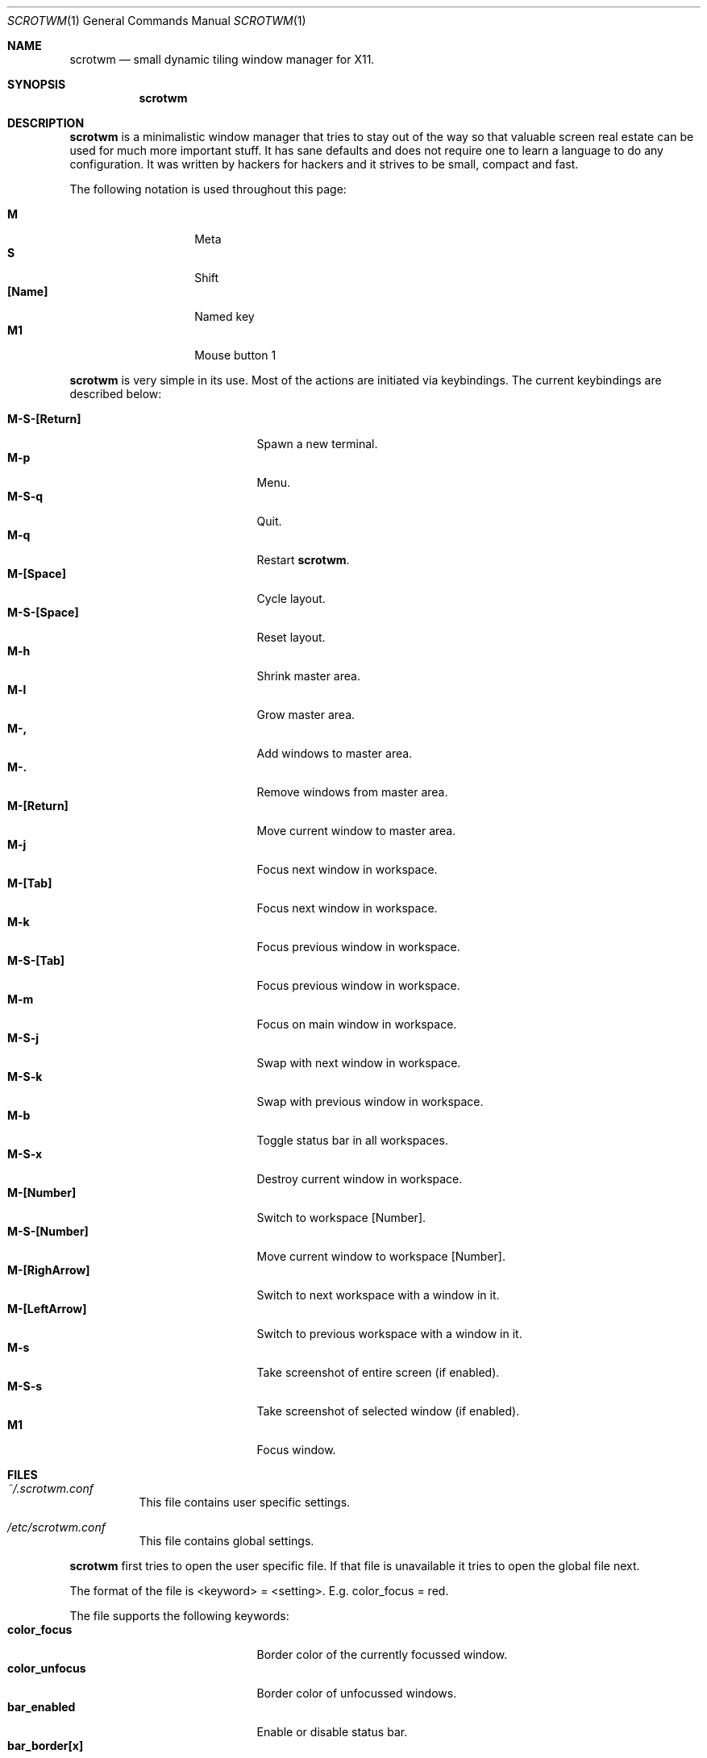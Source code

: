 .\"	$scrotwm$
.\"
.\" Copyright (c) 2009 Marco Peereboom <marco@peereboom.us>
.\"
.\" Permission to use, copy, modify, and distribute this software for any
.\" purpose with or without fee is hereby granted, provided that the above
.\" copyright notice and this permission notice appear in all copies.
.\"
.\" THE SOFTWARE IS PROVIDED "AS IS" AND THE AUTHOR DISCLAIMS ALL WARRANTIES
.\" WITH REGARD TO THIS SOFTWARE INCLUDING ALL IMPLIED WARRANTIES OF
.\" MERCHANTABILITY AND FITNESS. IN NO EVENT SHALL THE AUTHOR BE LIABLE FOR
.\" ANY SPECIAL, DIRECT, INDIRECT, OR CONSEQUENTIAL DAMAGES OR ANY DAMAGES
.\" WHATSOEVER RESULTING FROM LOSS OF USE, DATA OR PROFITS, WHETHER IN AN
.\" ACTION OF CONTRACT, NEGLIGENCE OR OTHER TORTIOUS ACTION, ARISING OUT OF
.\" OR IN CONNECTION WITH THE USE OR PERFORMANCE OF THIS SOFTWARE.
.\"
.Dd $Mdocdate$
.Dt SCROTWM 1
.Os
.Sh NAME
.Nm scrotwm
.Nd small dynamic tiling window manager for X11.
.Sh SYNOPSIS
.Nm scrotwm
.Sh DESCRIPTION
.Nm
is a minimalistic window manager that tries to stay out of the way so that
valuable screen real estate can be used for much more important stuff.
It has sane defaults and does not require one to learn a language to do any
configuration.
It was written by hackers for hackers and it strives to be small, compact and
fast. 
.Pp
The following notation is used throughout this page:
.Pp
.Bl -tag -width Ds -offset indent -compact
.It Ic M
Meta
.It Ic S
Shift
.It Ic [Name]
Named key
.It Ic M1
Mouse button 1
.El
.Pp
.Nm
is very simple in its use.
Most of the actions are initiated via keybindings.
The current keybindings are described below:
.Pp
.Bl -tag -width "C-M-EscapeXXX" -offset indent -compact
.It Ic M-S-[Return]
Spawn a new terminal.
.It Ic M-p
Menu.
.It Ic M-S-q
Quit.
.It Ic M-q
Restart
.Nm .
.It Ic M-[Space]
Cycle layout.
.It Ic M-S-[Space]
Reset layout.
.It Ic M-h
Shrink master area.
.It Ic M-l
Grow master area.
.It Ic M-,
Add windows to master area.
.It Ic M-.
Remove windows from master area.
.It Ic M-[Return]
Move current window to master area.
.It Ic M-j
Focus next window in workspace.
.It Ic M-[Tab]
Focus next window in workspace.
.It Ic M-k
Focus previous window in workspace.
.It Ic M-S-[Tab]
Focus previous window in workspace.
.It Ic M-m
Focus on main window in workspace.
.It Ic M-S-j
Swap with next window in workspace.
.It Ic M-S-k
Swap with previous window in workspace.
.It Ic M-b
Toggle status bar in all workspaces.
.It Ic M-S-x
Destroy current window in workspace.
.It Ic M-[Number]
Switch to workspace [Number].
.It Ic M-S-[Number]
Move current window to workspace [Number].
.It Ic M-[RighArrow]
Switch to next workspace with a window in it.
.It Ic M-[LeftArrow]
Switch to previous workspace with a window in it.
.It Ic M-s
Take screenshot of entire screen (if enabled).
.It Ic M-S-s
Take screenshot of selected window (if enabled).
.It Ic M1
Focus window.
.El
.Pp
.Pp
.Sh FILES
.Bl -tag -width Ds
.It Pa ~/.scrotwm.conf
This file contains user specific settings.
.It Pa /etc/scrotwm.conf
This file contains global settings.
.El
.Pp
.Nm
first tries to open the user specific file.
If that file is unavailable it tries to open the global file next.
.Pp
The format of the file is <keyword> = <setting>.
E.g. color_focus = red.
.Pp
The file supports the following keywords:
.Bl -tag -width "C-M-EscapeXXX" -offset indent -compact
.It Ic color_focus
Border color of the currently focussed window.
.It Ic color_unfocus
Border color of unfocussed windows.
.It Ic bar_enabled
Enable or disable status bar.
.It Ic bar_border[x]
Color of the status bar border in screen x.
.It Ic bar_color[x]
Color of the status bar window in screen x.
.It Ic bar_font_color[x]
Color of the font in status bar in screen x.
.It Ic bar_font
Status bar font.
.It Ic bar_action
External script to populate additional information in the status bar such as
battery life etc.
.It Ic bar_delay
Update frequency of external script on the status bar.
.It Ic spawn_term
External application that gets spawned when M-S-[Return] is used.
.It Ic dialog_ratio
Some applications have dialog windows that are too small to be useful.
This ratio is the screen size as to what they will be resized.
E.g 0.6 is 60% of the physical screen size.
.It Ic screenshot_enabled
Set to 1 to enable screen-shotting capability.
.El
.Pp
Colors need to be specified per the
.Xr XQueryColor 4
specification and fonts need to be specified per the
.Xr XQueryFont 4
specification.
.Sh BUGS
Currently the menu, invoked with M-p, depends on dmenu.
.Sh AUTHORS
.An -nosplit
.Pp
.Nm
was written by
.An Marco Peereboom Aq marco@peereboom.us
and
.An Ryan Thomas McBride Aq mcbride@countersiege.com .
.Sh HISTORY
.Nm
was inspired by xmonad & dwm.
.Pp
.Nm
first appeared in
.Ox 4.5 .
